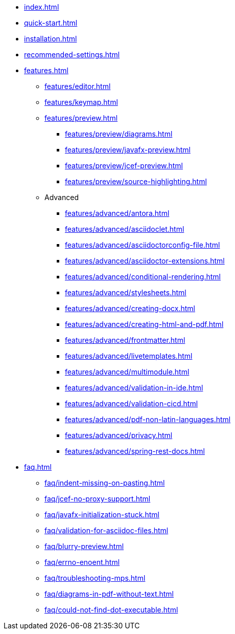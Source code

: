 * xref:index.adoc[]
* xref:quick-start.adoc[]
* xref:installation.adoc[]
* xref:recommended-settings.adoc[]
* xref:features.adoc[]
** xref:features/editor.adoc[]
** xref:features/keymap.adoc[]
** xref:features/preview.adoc[]
*** xref:features/preview/diagrams.adoc[]
*** xref:features/preview/javafx-preview.adoc[]
*** xref:features/preview/jcef-preview.adoc[]
*** xref:features/preview/source-highlighting.adoc[]
** Advanced
// the following list is sorted alphabetically.
// Please keep it sorted when adding new content.
*** xref:features/advanced/antora.adoc[]
*** xref:features/advanced/asciidoclet.adoc[]
*** xref:features/advanced/asciidoctorconfig-file.adoc[]
*** xref:features/advanced/asciidoctor-extensions.adoc[]
*** xref:features/advanced/conditional-rendering.adoc[]
*** xref:features/advanced/stylesheets.adoc[]
*** xref:features/advanced/creating-docx.adoc[]
*** xref:features/advanced/creating-html-and-pdf.adoc[]
*** xref:features/advanced/frontmatter.adoc[]
*** xref:features/advanced/livetemplates.adoc[]
*** xref:features/advanced/multimodule.adoc[]
*** xref:features/advanced/validation-in-ide.adoc[]
*** xref:features/advanced/validation-cicd.adoc[]
*** xref:features/advanced/pdf-non-latin-languages.adoc[]
*** xref:features/advanced/privacy.adoc[]
*** xref:features/advanced/spring-rest-docs.adoc[]
* xref:faq.adoc[]
** xref:faq/indent-missing-on-pasting.adoc[]
** xref:faq/jcef-no-proxy-support.adoc[]
** xref:faq/javafx-initialization-stuck.adoc[]
** xref:faq/validation-for-asciidoc-files.adoc[]
** xref:faq/blurry-preview.adoc[]
** xref:faq/errno-enoent.adoc[]
** xref:faq/troubleshooting-mps.adoc[]
** xref:faq/diagrams-in-pdf-without-text.adoc[]
** xref:faq/could-not-find-dot-executable.adoc[]
